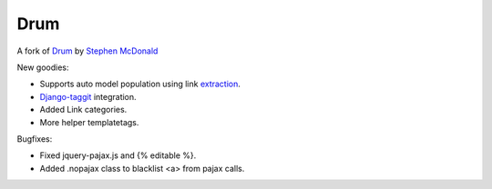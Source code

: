 
Drum
====

A fork of `Drum <https://github.com/stephenmcd/drum>`_
by `Stephen McDonald <http://twitter.com/stephen_mcd>`_


New goodies:

* Supports auto model population using link `extraction <https://github.com/lethain/extraction>`_.
* `Django-taggit <https://github.com/alex/django-taggit>`_ integration.
* Added Link categories.
* More helper templatetags.
  

Bugfixes:

* Fixed jquery-pajax.js and {% editable %}.
* Added .nopajax class to blacklist <a> from pajax calls.
